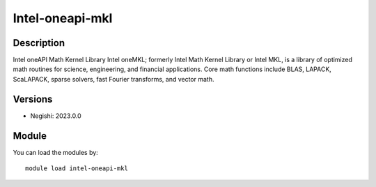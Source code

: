 .. _backbone-label:

Intel-oneapi-mkl
==============================

Description
~~~~~~~~
Intel oneAPI Math Kernel Library Intel oneMKL; formerly Intel Math Kernel Library or Intel MKL, is a library of optimized math routines for science, engineering, and financial applications. Core math functions include BLAS, LAPACK, ScaLAPACK, sparse solvers, fast Fourier transforms, and vector math.

Versions
~~~~~~~~
- Negishi: 2023.0.0

Module
~~~~~~~~
You can load the modules by::

    module load intel-oneapi-mkl

